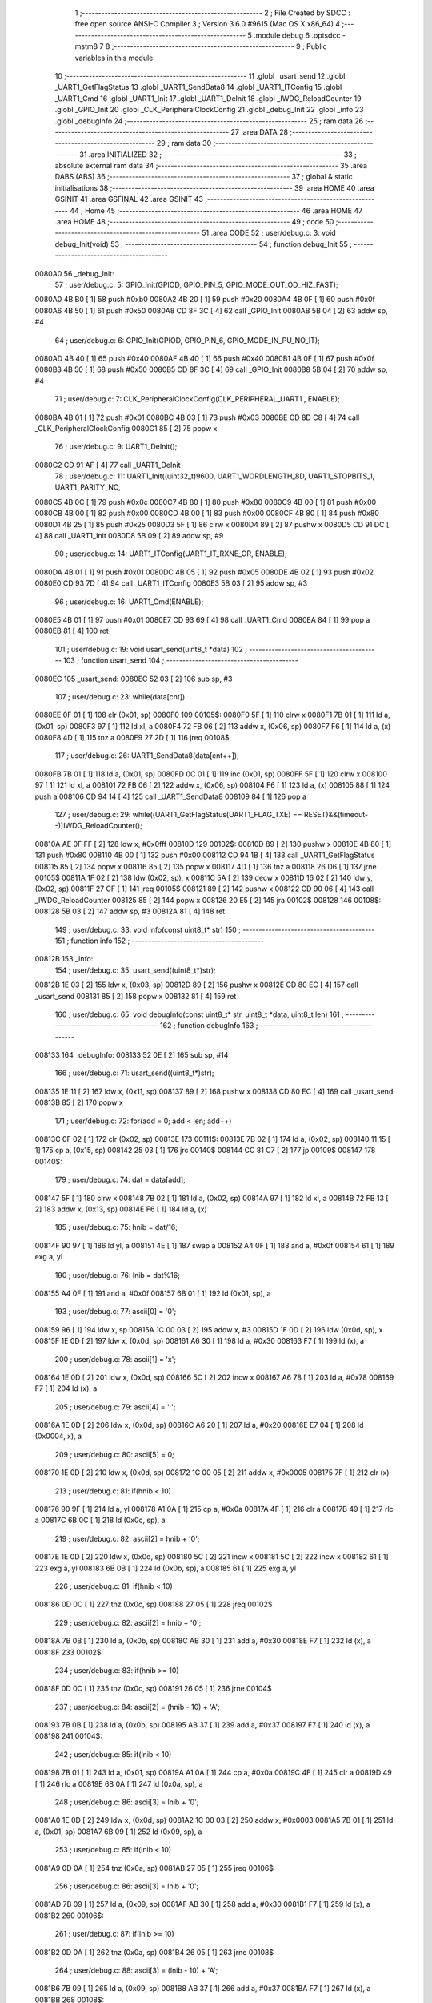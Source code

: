                                       1 ;--------------------------------------------------------
                                      2 ; File Created by SDCC : free open source ANSI-C Compiler
                                      3 ; Version 3.6.0 #9615 (Mac OS X x86_64)
                                      4 ;--------------------------------------------------------
                                      5 	.module debug
                                      6 	.optsdcc -mstm8
                                      7 	
                                      8 ;--------------------------------------------------------
                                      9 ; Public variables in this module
                                     10 ;--------------------------------------------------------
                                     11 	.globl _usart_send
                                     12 	.globl _UART1_GetFlagStatus
                                     13 	.globl _UART1_SendData8
                                     14 	.globl _UART1_ITConfig
                                     15 	.globl _UART1_Cmd
                                     16 	.globl _UART1_Init
                                     17 	.globl _UART1_DeInit
                                     18 	.globl _IWDG_ReloadCounter
                                     19 	.globl _GPIO_Init
                                     20 	.globl _CLK_PeripheralClockConfig
                                     21 	.globl _debug_Init
                                     22 	.globl _info
                                     23 	.globl _debugInfo
                                     24 ;--------------------------------------------------------
                                     25 ; ram data
                                     26 ;--------------------------------------------------------
                                     27 	.area DATA
                                     28 ;--------------------------------------------------------
                                     29 ; ram data
                                     30 ;--------------------------------------------------------
                                     31 	.area INITIALIZED
                                     32 ;--------------------------------------------------------
                                     33 ; absolute external ram data
                                     34 ;--------------------------------------------------------
                                     35 	.area DABS (ABS)
                                     36 ;--------------------------------------------------------
                                     37 ; global & static initialisations
                                     38 ;--------------------------------------------------------
                                     39 	.area HOME
                                     40 	.area GSINIT
                                     41 	.area GSFINAL
                                     42 	.area GSINIT
                                     43 ;--------------------------------------------------------
                                     44 ; Home
                                     45 ;--------------------------------------------------------
                                     46 	.area HOME
                                     47 	.area HOME
                                     48 ;--------------------------------------------------------
                                     49 ; code
                                     50 ;--------------------------------------------------------
                                     51 	.area CODE
                                     52 ;	user/debug.c: 3: void debug_Init(void)
                                     53 ;	-----------------------------------------
                                     54 ;	 function debug_Init
                                     55 ;	-----------------------------------------
      0080A0                         56 _debug_Init:
                                     57 ;	user/debug.c: 5: GPIO_Init(GPIOD, GPIO_PIN_5, GPIO_MODE_OUT_OD_HIZ_FAST);
      0080A0 4B B0            [ 1]   58 	push	#0xb0
      0080A2 4B 20            [ 1]   59 	push	#0x20
      0080A4 4B 0F            [ 1]   60 	push	#0x0f
      0080A6 4B 50            [ 1]   61 	push	#0x50
      0080A8 CD 8F 3C         [ 4]   62 	call	_GPIO_Init
      0080AB 5B 04            [ 2]   63 	addw	sp, #4
                                     64 ;	user/debug.c: 6: GPIO_Init(GPIOD, GPIO_PIN_6, GPIO_MODE_IN_PU_NO_IT);
      0080AD 4B 40            [ 1]   65 	push	#0x40
      0080AF 4B 40            [ 1]   66 	push	#0x40
      0080B1 4B 0F            [ 1]   67 	push	#0x0f
      0080B3 4B 50            [ 1]   68 	push	#0x50
      0080B5 CD 8F 3C         [ 4]   69 	call	_GPIO_Init
      0080B8 5B 04            [ 2]   70 	addw	sp, #4
                                     71 ;	user/debug.c: 7: CLK_PeripheralClockConfig(CLK_PERIPHERAL_UART1 , ENABLE); 
      0080BA 4B 01            [ 1]   72 	push	#0x01
      0080BC 4B 03            [ 1]   73 	push	#0x03
      0080BE CD 8D C8         [ 4]   74 	call	_CLK_PeripheralClockConfig
      0080C1 85               [ 2]   75 	popw	x
                                     76 ;	user/debug.c: 9: UART1_DeInit();
      0080C2 CD 91 AF         [ 4]   77 	call	_UART1_DeInit
                                     78 ;	user/debug.c: 11: UART1_Init((uint32_t)9600, UART1_WORDLENGTH_8D, UART1_STOPBITS_1, UART1_PARITY_NO,
      0080C5 4B 0C            [ 1]   79 	push	#0x0c
      0080C7 4B 80            [ 1]   80 	push	#0x80
      0080C9 4B 00            [ 1]   81 	push	#0x00
      0080CB 4B 00            [ 1]   82 	push	#0x00
      0080CD 4B 00            [ 1]   83 	push	#0x00
      0080CF 4B 80            [ 1]   84 	push	#0x80
      0080D1 4B 25            [ 1]   85 	push	#0x25
      0080D3 5F               [ 1]   86 	clrw	x
      0080D4 89               [ 2]   87 	pushw	x
      0080D5 CD 91 DC         [ 4]   88 	call	_UART1_Init
      0080D8 5B 09            [ 2]   89 	addw	sp, #9
                                     90 ;	user/debug.c: 14: UART1_ITConfig(UART1_IT_RXNE_OR, ENABLE);    
      0080DA 4B 01            [ 1]   91 	push	#0x01
      0080DC 4B 05            [ 1]   92 	push	#0x05
      0080DE 4B 02            [ 1]   93 	push	#0x02
      0080E0 CD 93 7D         [ 4]   94 	call	_UART1_ITConfig
      0080E3 5B 03            [ 2]   95 	addw	sp, #3
                                     96 ;	user/debug.c: 16: UART1_Cmd(ENABLE);  
      0080E5 4B 01            [ 1]   97 	push	#0x01
      0080E7 CD 93 69         [ 4]   98 	call	_UART1_Cmd
      0080EA 84               [ 1]   99 	pop	a
      0080EB 81               [ 4]  100 	ret
                                    101 ;	user/debug.c: 19: void usart_send(uint8_t *data)
                                    102 ;	-----------------------------------------
                                    103 ;	 function usart_send
                                    104 ;	-----------------------------------------
      0080EC                        105 _usart_send:
      0080EC 52 03            [ 2]  106 	sub	sp, #3
                                    107 ;	user/debug.c: 23: while(data[cnt])
      0080EE 0F 01            [ 1]  108 	clr	(0x01, sp)
      0080F0                        109 00105$:
      0080F0 5F               [ 1]  110 	clrw	x
      0080F1 7B 01            [ 1]  111 	ld	a, (0x01, sp)
      0080F3 97               [ 1]  112 	ld	xl, a
      0080F4 72 FB 06         [ 2]  113 	addw	x, (0x06, sp)
      0080F7 F6               [ 1]  114 	ld	a, (x)
      0080F8 4D               [ 1]  115 	tnz	a
      0080F9 27 2D            [ 1]  116 	jreq	00108$
                                    117 ;	user/debug.c: 26: UART1_SendData8(data[cnt++]);
      0080FB 7B 01            [ 1]  118 	ld	a, (0x01, sp)
      0080FD 0C 01            [ 1]  119 	inc	(0x01, sp)
      0080FF 5F               [ 1]  120 	clrw	x
      008100 97               [ 1]  121 	ld	xl, a
      008101 72 FB 06         [ 2]  122 	addw	x, (0x06, sp)
      008104 F6               [ 1]  123 	ld	a, (x)
      008105 88               [ 1]  124 	push	a
      008106 CD 94 14         [ 4]  125 	call	_UART1_SendData8
      008109 84               [ 1]  126 	pop	a
                                    127 ;	user/debug.c: 29: while((UART1_GetFlagStatus(UART1_FLAG_TXE) == RESET)&&(timeout--))IWDG_ReloadCounter();
      00810A AE 0F FF         [ 2]  128 	ldw	x, #0x0fff
      00810D                        129 00102$:
      00810D 89               [ 2]  130 	pushw	x
      00810E 4B 80            [ 1]  131 	push	#0x80
      008110 4B 00            [ 1]  132 	push	#0x00
      008112 CD 94 1B         [ 4]  133 	call	_UART1_GetFlagStatus
      008115 85               [ 2]  134 	popw	x
      008116 85               [ 2]  135 	popw	x
      008117 4D               [ 1]  136 	tnz	a
      008118 26 D6            [ 1]  137 	jrne	00105$
      00811A 1F 02            [ 2]  138 	ldw	(0x02, sp), x
      00811C 5A               [ 2]  139 	decw	x
      00811D 16 02            [ 2]  140 	ldw	y, (0x02, sp)
      00811F 27 CF            [ 1]  141 	jreq	00105$
      008121 89               [ 2]  142 	pushw	x
      008122 CD 90 06         [ 4]  143 	call	_IWDG_ReloadCounter
      008125 85               [ 2]  144 	popw	x
      008126 20 E5            [ 2]  145 	jra	00102$
      008128                        146 00108$:
      008128 5B 03            [ 2]  147 	addw	sp, #3
      00812A 81               [ 4]  148 	ret
                                    149 ;	user/debug.c: 33: void info(const uint8_t* str)
                                    150 ;	-----------------------------------------
                                    151 ;	 function info
                                    152 ;	-----------------------------------------
      00812B                        153 _info:
                                    154 ;	user/debug.c: 35: usart_send((uint8_t*)str);
      00812B 1E 03            [ 2]  155 	ldw	x, (0x03, sp)
      00812D 89               [ 2]  156 	pushw	x
      00812E CD 80 EC         [ 4]  157 	call	_usart_send
      008131 85               [ 2]  158 	popw	x
      008132 81               [ 4]  159 	ret
                                    160 ;	user/debug.c: 65: void debugInfo(const uint8_t* str, uint8_t *data, uint8_t len)
                                    161 ;	-----------------------------------------
                                    162 ;	 function debugInfo
                                    163 ;	-----------------------------------------
      008133                        164 _debugInfo:
      008133 52 0E            [ 2]  165 	sub	sp, #14
                                    166 ;	user/debug.c: 71: usart_send((uint8_t*)str);
      008135 1E 11            [ 2]  167 	ldw	x, (0x11, sp)
      008137 89               [ 2]  168 	pushw	x
      008138 CD 80 EC         [ 4]  169 	call	_usart_send
      00813B 85               [ 2]  170 	popw	x
                                    171 ;	user/debug.c: 72: for(add = 0; add < len; add++)
      00813C 0F 02            [ 1]  172 	clr	(0x02, sp)
      00813E                        173 00111$:
      00813E 7B 02            [ 1]  174 	ld	a, (0x02, sp)
      008140 11 15            [ 1]  175 	cp	a, (0x15, sp)
      008142 25 03            [ 1]  176 	jrc	00140$
      008144 CC 81 C7         [ 2]  177 	jp	00109$
      008147                        178 00140$:
                                    179 ;	user/debug.c: 74: dat = data[add];
      008147 5F               [ 1]  180 	clrw	x
      008148 7B 02            [ 1]  181 	ld	a, (0x02, sp)
      00814A 97               [ 1]  182 	ld	xl, a
      00814B 72 FB 13         [ 2]  183 	addw	x, (0x13, sp)
      00814E F6               [ 1]  184 	ld	a, (x)
                                    185 ;	user/debug.c: 75: hnib = dat/16;
      00814F 90 97            [ 1]  186 	ld	yl, a
      008151 4E               [ 1]  187 	swap	a
      008152 A4 0F            [ 1]  188 	and	a, #0x0f
      008154 61               [ 1]  189 	exg	a, yl
                                    190 ;	user/debug.c: 76: lnib = dat%16;
      008155 A4 0F            [ 1]  191 	and	a, #0x0f
      008157 6B 01            [ 1]  192 	ld	(0x01, sp), a
                                    193 ;	user/debug.c: 77: ascii[0] = '0';
      008159 96               [ 1]  194 	ldw	x, sp
      00815A 1C 00 03         [ 2]  195 	addw	x, #3
      00815D 1F 0D            [ 2]  196 	ldw	(0x0d, sp), x
      00815F 1E 0D            [ 2]  197 	ldw	x, (0x0d, sp)
      008161 A6 30            [ 1]  198 	ld	a, #0x30
      008163 F7               [ 1]  199 	ld	(x), a
                                    200 ;	user/debug.c: 78: ascii[1] = 'x';
      008164 1E 0D            [ 2]  201 	ldw	x, (0x0d, sp)
      008166 5C               [ 2]  202 	incw	x
      008167 A6 78            [ 1]  203 	ld	a, #0x78
      008169 F7               [ 1]  204 	ld	(x), a
                                    205 ;	user/debug.c: 79: ascii[4] = ' ';
      00816A 1E 0D            [ 2]  206 	ldw	x, (0x0d, sp)
      00816C A6 20            [ 1]  207 	ld	a, #0x20
      00816E E7 04            [ 1]  208 	ld	(0x0004, x), a
                                    209 ;	user/debug.c: 80: ascii[5] = 0;
      008170 1E 0D            [ 2]  210 	ldw	x, (0x0d, sp)
      008172 1C 00 05         [ 2]  211 	addw	x, #0x0005
      008175 7F               [ 1]  212 	clr	(x)
                                    213 ;	user/debug.c: 81: if(hnib < 10)
      008176 90 9F            [ 1]  214 	ld	a, yl
      008178 A1 0A            [ 1]  215 	cp	a, #0x0a
      00817A 4F               [ 1]  216 	clr	a
      00817B 49               [ 1]  217 	rlc	a
      00817C 6B 0C            [ 1]  218 	ld	(0x0c, sp), a
                                    219 ;	user/debug.c: 82: ascii[2] = hnib + '0';
      00817E 1E 0D            [ 2]  220 	ldw	x, (0x0d, sp)
      008180 5C               [ 2]  221 	incw	x
      008181 5C               [ 2]  222 	incw	x
      008182 61               [ 1]  223 	exg	a, yl
      008183 6B 0B            [ 1]  224 	ld	(0x0b, sp), a
      008185 61               [ 1]  225 	exg	a, yl
                                    226 ;	user/debug.c: 81: if(hnib < 10)
      008186 0D 0C            [ 1]  227 	tnz	(0x0c, sp)
      008188 27 05            [ 1]  228 	jreq	00102$
                                    229 ;	user/debug.c: 82: ascii[2] = hnib + '0';
      00818A 7B 0B            [ 1]  230 	ld	a, (0x0b, sp)
      00818C AB 30            [ 1]  231 	add	a, #0x30
      00818E F7               [ 1]  232 	ld	(x), a
      00818F                        233 00102$:
                                    234 ;	user/debug.c: 83: if(hnib >= 10)
      00818F 0D 0C            [ 1]  235 	tnz	(0x0c, sp)
      008191 26 05            [ 1]  236 	jrne	00104$
                                    237 ;	user/debug.c: 84: ascii[2] = (hnib - 10) + 'A';
      008193 7B 0B            [ 1]  238 	ld	a, (0x0b, sp)
      008195 AB 37            [ 1]  239 	add	a, #0x37
      008197 F7               [ 1]  240 	ld	(x), a
      008198                        241 00104$:
                                    242 ;	user/debug.c: 85: if(lnib < 10)
      008198 7B 01            [ 1]  243 	ld	a, (0x01, sp)
      00819A A1 0A            [ 1]  244 	cp	a, #0x0a
      00819C 4F               [ 1]  245 	clr	a
      00819D 49               [ 1]  246 	rlc	a
      00819E 6B 0A            [ 1]  247 	ld	(0x0a, sp), a
                                    248 ;	user/debug.c: 86: ascii[3] = lnib + '0';
      0081A0 1E 0D            [ 2]  249 	ldw	x, (0x0d, sp)
      0081A2 1C 00 03         [ 2]  250 	addw	x, #0x0003
      0081A5 7B 01            [ 1]  251 	ld	a, (0x01, sp)
      0081A7 6B 09            [ 1]  252 	ld	(0x09, sp), a
                                    253 ;	user/debug.c: 85: if(lnib < 10)
      0081A9 0D 0A            [ 1]  254 	tnz	(0x0a, sp)
      0081AB 27 05            [ 1]  255 	jreq	00106$
                                    256 ;	user/debug.c: 86: ascii[3] = lnib + '0';
      0081AD 7B 09            [ 1]  257 	ld	a, (0x09, sp)
      0081AF AB 30            [ 1]  258 	add	a, #0x30
      0081B1 F7               [ 1]  259 	ld	(x), a
      0081B2                        260 00106$:
                                    261 ;	user/debug.c: 87: if(lnib >= 10)
      0081B2 0D 0A            [ 1]  262 	tnz	(0x0a, sp)
      0081B4 26 05            [ 1]  263 	jrne	00108$
                                    264 ;	user/debug.c: 88: ascii[3] = (lnib - 10) + 'A';
      0081B6 7B 09            [ 1]  265 	ld	a, (0x09, sp)
      0081B8 AB 37            [ 1]  266 	add	a, #0x37
      0081BA F7               [ 1]  267 	ld	(x), a
      0081BB                        268 00108$:
                                    269 ;	user/debug.c: 89: usart_send(ascii);
      0081BB 1E 0D            [ 2]  270 	ldw	x, (0x0d, sp)
      0081BD 89               [ 2]  271 	pushw	x
      0081BE CD 80 EC         [ 4]  272 	call	_usart_send
      0081C1 85               [ 2]  273 	popw	x
                                    274 ;	user/debug.c: 72: for(add = 0; add < len; add++)
      0081C2 0C 02            [ 1]  275 	inc	(0x02, sp)
      0081C4 CC 81 3E         [ 2]  276 	jp	00111$
      0081C7                        277 00109$:
                                    278 ;	user/debug.c: 91: usart_send("\r\n");
      0081C7 AE 81 D1         [ 2]  279 	ldw	x, #___str_0+0
      0081CA 89               [ 2]  280 	pushw	x
      0081CB CD 80 EC         [ 4]  281 	call	_usart_send
      0081CE 5B 10            [ 2]  282 	addw	sp, #16
      0081D0 81               [ 4]  283 	ret
                                    284 	.area CODE
      0081D1                        285 ___str_0:
      0081D1 0D                     286 	.db 0x0d
      0081D2 0A                     287 	.db 0x0a
      0081D3 00                     288 	.db 0x00
                                    289 	.area INITIALIZER
                                    290 	.area CABS (ABS)
